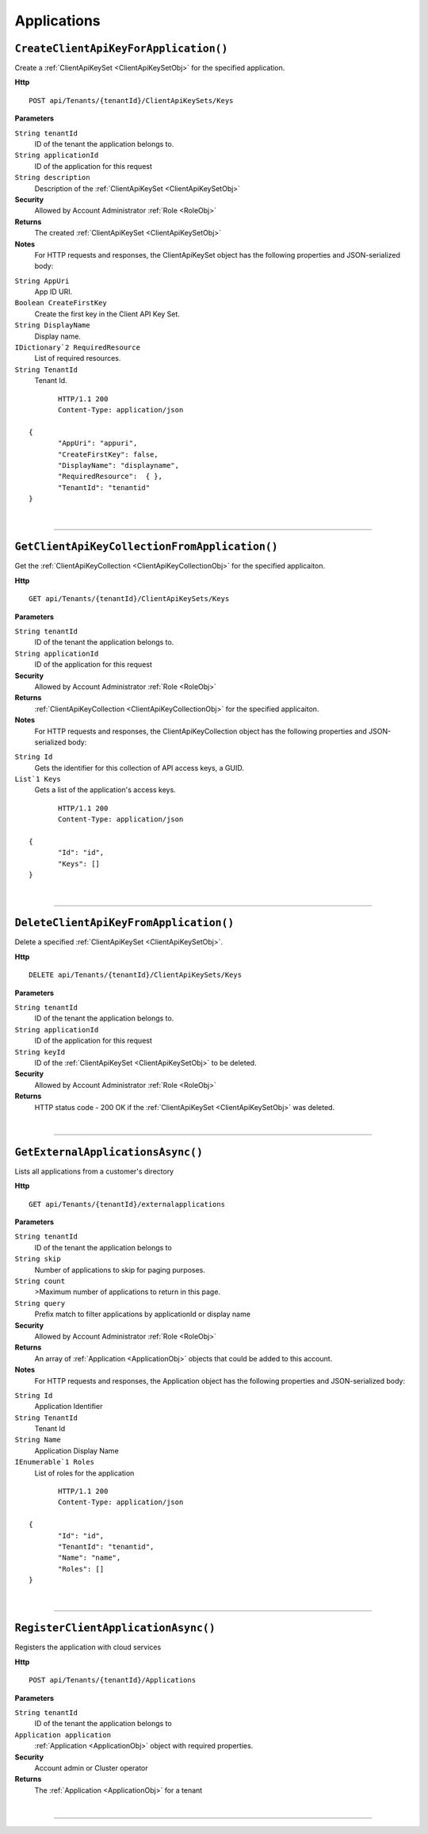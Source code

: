 Applications
=======================================================



``CreateClientApiKeyForApplication()``
--------------------------------------------------------------------

Create a :ref:`ClientApiKeySet <ClientApiKeySetObj>` for the specified application.

**Http**

::

	POST api/Tenants/{tenantId}/ClientApiKeySets/Keys

**Parameters**

``String tenantId``
	ID of the tenant the application belongs to.
``String applicationId``
	ID of the application for this request
``String description``
	Description of the :ref:`ClientApiKeySet <ClientApiKeySetObj>`

**Security**
	Allowed by Account Administrator :ref:`Role <RoleObj>`

**Returns**
	The created :ref:`ClientApiKeySet <ClientApiKeySetObj>`

**Notes**
	For HTTP requests and responses, the ClientApiKeySet object has the following properties and JSON-serialized body: 

.. _ClientApiKeySetObj: 

``String AppUri``
	App ID URI.
``Boolean CreateFirstKey``
	Create the first key in the Client API Key Set.
``String DisplayName``
	Display name.
``IDictionary`2 RequiredResource``
	List of required resources.
``String TenantId``
	Tenant Id.

.. highlight:: C#

::

	HTTP/1.1 200
	Content-Type: application/json

 {
	"AppUri": "appuri",
	"CreateFirstKey": false,
	"DisplayName": "displayname",
	"RequiredResource":  { },
	"TenantId": "tenantid"
 }



|

**********************

``GetClientApiKeyCollectionFromApplication()``
--------------------------------------------------------------------

Get the :ref:`ClientApiKeyCollection <ClientApiKeyCollectionObj>` for the specified applicaiton.

**Http**

::

	GET api/Tenants/{tenantId}/ClientApiKeySets/Keys

**Parameters**

``String tenantId``
	ID of the tenant the application belongs to.
``String applicationId``
	ID of the application for this request

**Security**
	Allowed by Account Administrator :ref:`Role <RoleObj>`

**Returns**
	:ref:`ClientApiKeyCollection <ClientApiKeyCollectionObj>` for the specified applicaiton.

**Notes**
	For HTTP requests and responses, the ClientApiKeyCollection object has the following properties and JSON-serialized body: 

.. _ClientApiKeyCollectionObj: 

``String Id``
	Gets the identifier for this collection of API access keys, a GUID.
``List`1 Keys``
	Gets a list of the application's access keys.

.. highlight:: C#

::

	HTTP/1.1 200
	Content-Type: application/json

 {
	"Id": "id",
	"Keys": []
 }



|

**********************

``DeleteClientApiKeyFromApplication()``
--------------------------------------------------------------------

Delete a specified :ref:`ClientApiKeySet <ClientApiKeySetObj>`.

**Http**

::

	DELETE api/Tenants/{tenantId}/ClientApiKeySets/Keys

**Parameters**

``String tenantId``
	ID of the tenant the application belongs to.
``String applicationId``
	ID of the application for this request
``String keyId``
	ID of the :ref:`ClientApiKeySet <ClientApiKeySetObj>` to be deleted.

**Security**
	Allowed by Account Administrator :ref:`Role <RoleObj>`

**Returns**
	HTTP status code - 200 OK if the :ref:`ClientApiKeySet <ClientApiKeySetObj>` was deleted.



|

**********************

``GetExternalApplicationsAsync()``
--------------------------------------------------------------------

Lists all applications from a customer's directory

**Http**

::

	GET api/Tenants/{tenantId}/externalapplications

**Parameters**

``String tenantId``
	ID of the tenant the application belongs to
``String skip``
	Number of applications to skip for paging purposes.
``String count``
	>Maximum number of applications to return in this page.
``String query``
	Prefix match to filter applications by applicationId or display name

**Security**
	Allowed by Account Administrator :ref:`Role <RoleObj>`

**Returns**
	An array of :ref:`Application <ApplicationObj>` objects that could be added to this account.

**Notes**
	For HTTP requests and responses, the Application object has the following properties and JSON-serialized body: 

.. _ApplicationObj: 

``String Id``
	Application Identifier
``String TenantId``
	Tenant Id
``String Name``
	Application Display Name
``IEnumerable`1 Roles``
	List of roles for the application

.. highlight:: C#

::

	HTTP/1.1 200
	Content-Type: application/json

 {
	"Id": "id",
	"TenantId": "tenantid",
	"Name": "name",
	"Roles": []
 }



|

**********************

``RegisterClientApplicationAsync()``
--------------------------------------------------------------------

Registers the application with cloud services

**Http**

::

	POST api/Tenants/{tenantId}/Applications

**Parameters**

``String tenantId``
	ID of the tenant the application belongs to
``Application application``
	:ref:`Application <ApplicationObj>` object with required properties.

**Security**
	Account admin or Cluster operator

**Returns**
	The :ref:`Application <ApplicationObj>` for a tenant



|

**********************


